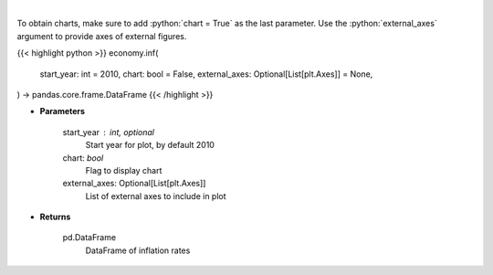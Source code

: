 .. role:: python(code)
    :language: python
    :class: highlight

|

.. raw:: html

    <h3>
    > Get historical Inflation for United States from AlphaVantage
    </h3>

To obtain charts, make sure to add :python:`chart = True` as the last parameter.
Use the :python:`external_axes` argument to provide axes of external figures.

{{< highlight python >}}
economy.inf(
    start_year: int = 2010,
    chart: bool = False,
    external_axes: Optional[List[plt.Axes]] = None,
) -> pandas.core.frame.DataFrame
{{< /highlight >}}

* **Parameters**

    start_year : int, optional
        Start year for plot, by default 2010
    chart: *bool*
       Flag to display chart
    external_axes: Optional[List[plt.Axes]]
        List of external axes to include in plot

* **Returns**

    pd.DataFrame
        DataFrame of inflation rates

